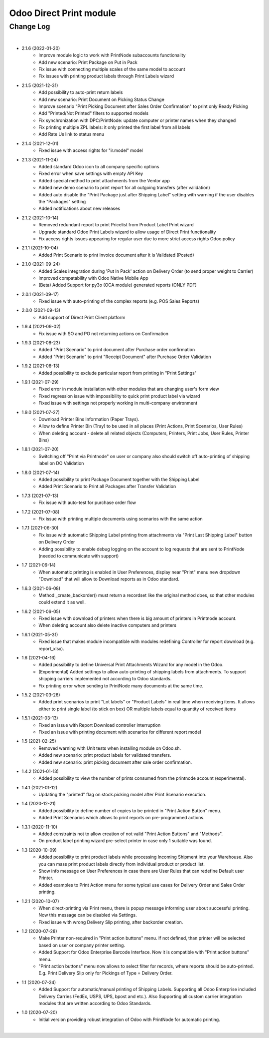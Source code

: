 Odoo Direct Print module
========================


Change Log
##########

|

* 2.1.6 (2022-01-20)
    - Improve module logic to work with PrintNode subaccounts functionality
    - Add new scenario: Print Package on Put in Pack
    - Fix issue with connecting multiple scales of the same model to account
    - Fix issues with printing product labels through Print Labels wizard

* 2.1.5 (2021-12-31)
    - Add possibility to auto-print return labels
    - Add new scenario: Print Document on Picking Status Change
    - Improve scenario "Print Picking Document after Sales Order Confirmation" to print only Ready Picking
    - Add "Printed/Not Printed" filters to supported models
    - Fix synchronization with DPC/PrintNode: update computer or printer names when they changed
    - Fix printing multiple ZPL labels: it only printed the first label from all labels
    - Add Rate Us link to status menu

* 2.1.4 (2021-12-01)
    - Fixed issue with access rights for "ir.model" model

* 2.1.3 (2021-11-24)
    - Added standard Odoo icon to all company specific options
    - Fixed error when save settings with empty API Key
    - Added special method to print attachments from the Ventor app
    - Added new demo scenario to print report for all outgoing transfers (after validation)
    - Added auto disable the "Print Package just after Shipping Label" setting with warning if the user disables the "Packages" setting
    - Added notifications about new releases

* 2.1.2 (2021-10-14)
    - Removed redundant report to print Pricelist from Product Label Print wizard
    - Upgrade standard Odoo Print Labels wizard to allow usage of Direct Print functionality
    - Fix access rights issues appearing for regular user due to more strict access rights Odoo policy

* 2.1.1 (2021-10-04)
    - Added Print Scenario to print Invoice document after it is Validated (Posted)

* 2.1.0 (2021-09-24)
    - Added Scales integration during 'Put In Pack' action on Delivery Order (to send proper weight to Carrier)
    - Improved compatability with Odoo Native Mobile App
    - (Beta) Added Support for py3o (OCA module) generated reports (ONLY PDF)

* 2.0.1 (2021-09-17)
    - Fixed issue with auto-printing of the complex reports (e.g. POS Sales Reports)

* 2.0.0 (2021-09-13)
    - Add support of Direct Print Client platform

* 1.9.4 (2021-09-02)
    - Fix issue with SO and PO not returning actions on Confirmation

* 1.9.3 (2021-08-23)
    - Added "Print Scenario" to print document after Purchase order confirmation
    - Added "Print Scenario" to print "Receipt Document" after Purchase Order Validation

* 1.9.2 (2021-08-13)
    - Added possibility to exclude particular report from printing in "Print Settings"

* 1.9.1 (2021-07-29)
    - Fixed error in module installation with other modules that are changing user's form view
    - Fixed regression issue with impossibility to quick print product label via wizard
    - Fixed issue with settings not properly working in multi-company environment

* 1.9.0 (2021-07-27)
    - Download Printer Bins Information (Paper Trays).
    - Allow to define Printer Bin (Tray) to be used in all places (Print Actions, Print Scenarios, User Rules)
    - When deleting account - delete all related objects (Computers, Printers, Print Jobs, User Rules, Printer Bins)

* 1.8.1 (2021-07-20)
    - Switching off "Print via Printnode" on user or company also should switch off auto-printing of shipping label on DO Validation

* 1.8.0 (2021-07-14)
    - Added possibility to print Package Document together with the Shipping Label
    - Added Print Scenario to Print all Packages after Transfer Validation

* 1.7.3 (2021-07-13)
    - Fix issue with auto-test for purchase order flow

* 1.7.2 (2021-07-08)
    - Fix issue with printing multiple documents using scenarios with the same action

* 1.7.1 (2021-06-30)
    - Fix issue with automatic Shipping Label printing from attachments via "Print Last Shipping Label" button on Delivery Order
    - Adding possibility to enable debug logging on the account to log requests that are sent to PrintNode (needed to communicate with support)

* 1.7 (2021-06-14)
    - When automatic printing is enabled in User Preferences, display near "Print" menu new dropdown "Download" that will allow to Download reports as in Odoo standard.

* 1.6.3 (2021-06-08)
    - Method _create_backorder() must return a recordset like the original method does, so that other modules could extend it as well.

* 1.6.2 (2021-06-05)
    - Fixed issue with download of printers when there is big amount of printers in Printnode account.
    - When deleting account also delete inactive computers and printers

* 1.6.1 (2021-05-31)
    - Fixed issue that makes module incompatible with modules redefining Controller for report download (e.g. report_xlsx).

* 1.6 (2021-04-16)
    - Added  possibility to define Universal Print Attachments Wizard for any model in the Odoo.
    - (Experimental) Added settings to allow auto-printing of shipping labels from attachments. To support shipping carriers implemented not according to Odoo standards.
    - Fix printing error when sending to PrintNode many documents at the same time.

* 1.5.2 (2021-03-26)
    - Added print scenarios to print "Lot labels" or "Product Labels" in real time when receiving items.
      It allows either to print single label (to stick on box) OR multiple labels equal to quantity of received items

* 1.5.1 (2021-03-13)
    - Fixed an issue with Report Download controller interruption
    - Fixed an issue with printing document with scenarios for different report model

* 1.5 (2021-02-25)
    - Removed warning with Unit tests when installing module on Odoo.sh.
    - Added new scenario: print product labels for validated transfers.
    - Added new scenario: print picking document after sale order confirmation.

* 1.4.2 (2021-01-13)
    - Added possibility to view the number of prints consumed from the printnode account (experimental).

* 1.4.1 (2021-01-12)
   - Updating the "printed" flag on stock.picking model after Print Scenario execution.

* 1.4 (2020-12-21)
    - Added possibility to define number of copies to be printed in "Print Action Button" menu.
    - Added Print Scenarios which allows to print reports on pre-programmed actions.

* 1.3.1 (2020-11-10)
    - Added constraints not to allow creation of not valid "Print Action Buttons" and "Methods".
    - On product label printing wizard pre-select printer in case only 1 suitable was found.

* 1.3 (2020-10-09)
    - Added possibility to print product labels while processing Incoming Shipment into your Warehouse.
      Also you can mass print product labels directly from individual product or product list.
    - Show info message on User Preferences in case there are User Rules that can redefine Default user Printer.
    - Added examples to Print Action menu for some typical use cases for Delivery Order and Sales Order printing.

* 1.2.1 (2020-10-07)
    - When direct-printing via Print menu, there is popup message informing user about successful printing.
      Now this message can be disabled via Settings.
    - Fixed issue with wrong Delivery Slip printing, after backorder creation.

* 1.2 (2020-07-28)
    -  Make Printer non-required in "Print action buttons" menu. If not defined, than printer will be selected
       based on user or company printer setting.
    -  Added Support for Odoo Enterprise Barcode Interface. Now it is compatible with "Print action buttons" menu.
    -  "Print action buttons" menu now allows to select filter for records, where reports should be auto-printed.
       E.g. Print Delivery Slip only for Pickings of Type = Delivery Order.

* 1.1 (2020-07-24)
    -  Added Support for automatic/manual printing of Shipping Labels.
       Supporting all Odoo Enterprise included Delivery Carries (FedEx, USPS, UPS, bpost and etc.).
       Also Supporting all custom carrier integration modules that are written according to Odoo Standards.

* 1.0 (2020-07-20)
    - Initial version providing robust integration of Odoo with PrintNode for automatic printing.

|
